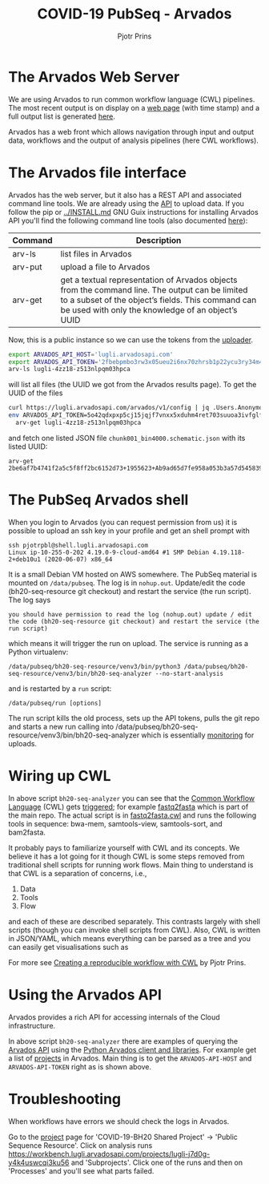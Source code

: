 #+TITLE: COVID-19 PubSeq - Arvados
#+AUTHOR: Pjotr Prins
# C-c C-e h h   publish
# C-c !         insert date (use . for active agenda, C-u C-c ! for date, C-u C-c . for time)
# C-c C-t       task rotate
# RSS_IMAGE_URL: http://xxxx.xxxx.free.fr/rss_icon.png

#+HTML_LINK_HOME: http://covid19.genenetwork.org
#+HTML_HEAD: <link rel="Blog stylesheet" type="text/css" href="blog.css" />

* Table of Contents                                                     :TOC:noexport:
 - [[#the-arvados-web-server][The Arvados Web Server]]
 - [[#the-arvados-file-interface][The Arvados file interface]]
 - [[#the-pubseq-arvados-shell][The PubSeq Arvados shell]]
 - [[#wiring-up-cwl][Wiring up CWL]]
 - [[#using-the-arvados-api][Using the Arvados API]]
 - [[#troubleshooting][Troubleshooting]]

* The Arvados Web Server

We are using Arvados to run common workflow language (CWL) pipelines.
The most recent output is on display on a [[https://workbench.lugli.arvadosapi.com/collections/lugli-4zz18-z513nlpqm03hpca][web page]] (with time stamp)
and a full output list is generated [[https://collections.lugli.arvadosapi.com/c=lugli-4zz18-z513nlpqm03hpca/][here]].

Arvados has a web front which allows navigation through input and output data,
workflows and the output of analysis pipelines (here CWL workflows).

@@html: <img src="static/image/arvados-workflow-output.png" />@@


* The Arvados file interface

Arvados has the web server, but it also has a REST API and associated
command line tools. We are already using the [[https://github.com/arvados/bh20-seq-resource/blob/master/bh20sequploader/main.py#L27][API]] to upload data.  If
you follow the pip or [[../INSTALL.md]] GNU Guix instructions for
installing Arvados API you'll find the following command line tools
(also documented [[https://doc.arvados.org/v2.0/sdk/cli/subcommands.html][here]]):

| Command | Description                                                                                                                                                                                               |
|---------+-----------------------------------------------------------------------------------------------------------------------------------------------------------------------------------------------------------|
| arv-ls  | list files in Arvados                                                                                                                                                                                     |
| arv-put | upload a file to Arvados                                                                                                                                                                                  |
| arv-get | get a textual representation of Arvados objects from the command line. The output can be limited to a subset of the object’s fields. This command can be used with only the knowledge of an object’s UUID |

Now, this is a public instance so we can use the tokens from
the [[https://github.com/arvados/bh20-seq-resource/blob/master/bh20sequploader/main.py#L16][uploader]].

#+BEGIN_SRC sh
export ARVADOS_API_HOST='lugli.arvadosapi.com'
export ARVADOS_API_TOKEN='2fbebpmbo3rw3x05ueu2i6nx70zhrsb1p22ycu3ry34m4x4462'
arv-ls lugli-4zz18-z513nlpqm03hpca
#+END_SRC

will list all files (the UUID we got from the Arvados results page). To
get the UUID of the files

#+BEGIN_SRC sh
curl https://lugli.arvadosapi.com/arvados/v1/config | jq .Users.AnonymousUserToken
env ARVADOS_API_TOKEN=5o42qdxpxp5cj15jqjf7vnxx5xduhm4ret703suuoa3ivfglfh \
  arv-get lugli-4zz18-z513nlpqm03hpca
#+END_SRC

and fetch one listed JSON file ~chunk001_bin4000.schematic.json~ with
its listed UUID:

: arv-get 2be6af7b4741f2a5c5f8ff2bc6152d73+1955623+Ab9ad65d7fe958a053b3a57d545839de18290843a@5ed7f3c5

* The PubSeq Arvados shell

When you login to Arvados (you can request permission from us) it is
possible to upload an ssh key in your profile and get an shell prompt
with

: ssh pjotrpbl@shell.lugli.arvadosapi.com
: Linux ip-10-255-0-202 4.19.0-9-cloud-amd64 #1 SMP Debian 4.19.118-2+deb10u1 (2020-06-07) x86_64


It is a small Debian VM hosted on AWS somewhere.  The PubSeq material
is mounted on ~/data/pubseq~. The log is in ~nohup.out~. Update/edit
the code (bh20-seq-resource git checkout) and restart the service (the
run script). The log says

: you should have permission to read the log (nohup.out) update / edit the code (bh20-seq-resource git checkout) and restart the service (the run script)

which means it will trigger the run on upload. The service is running as a
Python virtualenv:

: /data/pubseq/bh20-seq-resource/venv3/bin/python3 /data/pubseq/bh20-seq-resource/venv3/bin/bh20-seq-analyzer --no-start-analysis

and is restarted by a ~run~ script:

: /data/pubseq/run [options]

The run script kills the old process, sets up the API tokens, pulls
the git repo and starts a new run calling into
/data/pubseq/bh20-seq-resource/venv3/bin/bh20-seq-analyzer which is
essentially [[https://github.com/arvados/bh20-seq-resource/blob/2baa88b766ec540bd34b96599014dd16e393af39/bh20seqanalyzer/main.py#L354][monitoring]] for uploads.

* Wiring up CWL

In above script ~bh20-seq-analyzer~ you can see that the [[https://www.commonwl.org/][Common
Workflow Language]] (CWL) gets [[https://github.com/arvados/bh20-seq-resource/blob/2baa88b766ec540bd34b96599014dd16e393af39/bh20seqanalyzer/main.py#L233][triggered]]; for example [[https://github.com/arvados/bh20-seq-resource/tree/master/workflows/fastq2fasta][fastq2fasta]] which
is part of the main repo. The actual script is in [[https://github.com/arvados/bh20-seq-resource/blob/master/workflows/fastq2fasta/fastq2fasta.cwl][fastq2fasta.cwl]] and
runs the following tools in sequence: bwa-mem, samtools-view,
samtools-sort, and bam2fasta.

It probably pays to familiarize yourself with CWL and its concepts. We
believe it has a lot going for it though CWL is some steps removed
from traditional shell scripts for running work flows. Main thing to
understand is that CWL is a separation of concerns, i.e.,

1. Data
2. Tools
3. Flow

and each of these are described separately. This contrasts largely
with shell scripts (though you can invoke shell scripts from CWL).
Also, CWL is written in JSON/YAML, which means everything can be parsed
as a tree and you can easily get visualisations such as

@@html: <a href="https://hpc.guix.info/blog/2019/01/creating-a-reproducible-workflow-with-cwl/">
<img src="https://hpc.guix.info/static/images/blog/cwl-provenance-graph.png" /></a>@@

For more see [[https://hpc.guix.info/blog/2019/01/creating-a-reproducible-workflow-with-cwl/][Creating a reproducible workflow with CWL]] by Pjotr Prins.

* Using the Arvados API

Arvados provides a rich API for accessing internals of the Cloud
infrastructure.

In above script ~bh20-seq-analyzer~ there are examples of querying the
[[https://doc.arvados.org/api/index.html][Arvados API]] using the [[https://pypi.org/project/arvados-python-client/][Python Arvados client and libraries]]. For example
get a list of [[https://github.com/arvados/bh20-seq-resource/blob/2baa88b766ec540bd34b96599014dd16e393af39/bh20seqanalyzer/main.py#L228][projects]] in Arvados. Main thing is to get the
~ARVADOS-API-HOST~ and ~ARVADOS-API-TOKEN~ right as is shown above.

* Troubleshooting

When workflows have errors we should check the logs in Arvados.

Go to the [[https://workbench.lugli.arvadosapi.com/projects/lugli-j7d0g-825x3r5vcs41dus][project]] page for 'COVID-19-BH20 Shared Project' -> 'Public
Sequence Resource'. Click on analysis runs
https://workbench.lugli.arvadosapi.com/projects/lugli-j7d0g-y4k4uswcqi3ku56
and 'Subprojects'. Click one of the runs and then on 'Processes' and you'll
see what parts failed.
